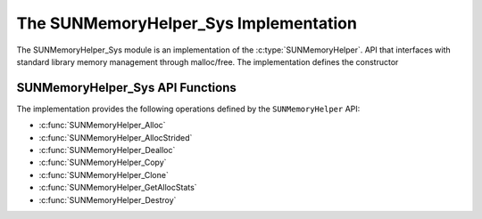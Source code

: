 ..
   ----------------------------------------------------------------
   SUNDIALS Copyright Start
   Copyright (c) 2025, Lawrence Livermore National Security,
   University of Maryland Baltimore County, and the SUNDIALS contributors.
   Copyright (c) 2013, Lawrence Livermore National Security
   and Southern Methodist University.
   Copyright (c) 2002, Lawrence Livermore National Security.
   All rights reserved.

   See the top-level LICENSE and NOTICE files for details.

   SPDX-License-Identifier: BSD-3-Clause
   SUNDIALS Copyright End
   ----------------------------------------------------------------

.. _SUNMemory.Sys:

The SUNMemoryHelper_Sys Implementation
=======================================

The SUNMemoryHelper_Sys module is an implementation of the :c:type:`SUNMemoryHelper`.
API that interfaces with standard library memory management through malloc/free.
The implementation defines the constructor

.. c:function:: SUNMemoryHelper SUNMemoryHelper_Sys(SUNContext sunctx)

   Allocates and returns a :c:type:`SUNMemoryHelper` object for handling system memory
   if successful. Otherwise, it returns ``NULL``.

.. _SUNMemory.Sys.Operations:

SUNMemoryHelper_Sys API Functions
----------------------------------

The implementation provides the following operations defined by the
``SUNMemoryHelper`` API:

* :c:func:`SUNMemoryHelper_Alloc`
* :c:func:`SUNMemoryHelper_AllocStrided`
* :c:func:`SUNMemoryHelper_Dealloc`
* :c:func:`SUNMemoryHelper_Copy`
* :c:func:`SUNMemoryHelper_Clone`
* :c:func:`SUNMemoryHelper_GetAllocStats`
* :c:func:`SUNMemoryHelper_Destroy`
